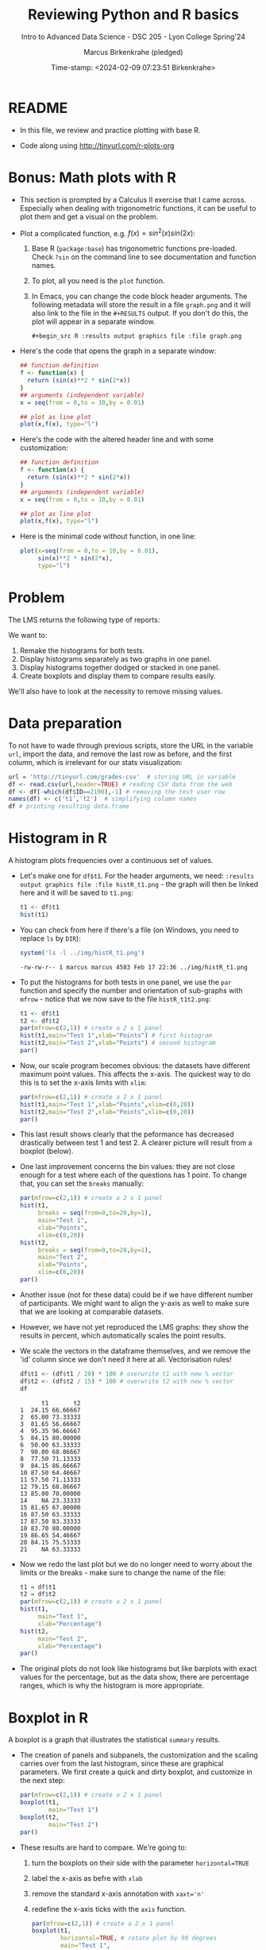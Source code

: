 #+TITLE: Reviewing Python and R basics
#+AUTHOR: Marcus Birkenkrahe (pledged)
#+SUBTITLE: Intro to Advanced Data Science - DSC 205 - Lyon College Spring'24
#+DATE: Time-stamp: <2024-02-09 07:23:51 Birkenkrahe>
#+STARTUP: overview hideblocks indent :
#+PROPERTY: header-args:R :session *R* :results output
#+PROPERTY: header-args:python :session *Python* :results output :python python3
* README

- In this file, we review and practice plotting with base R.

- Code along using http://tinyurl.com/r-plots-org

* Bonus: Math plots with R

- This section is prompted by a Calculus II exercise that I came
  across. Especially when dealing with trigonometric functions, it can
  be useful to plot them and get a visual on the problem.

- Plot a complicated function, e.g. $f(x) = sin^2(x) sin(2x)$:
  1) Base R (~package:base~) has trigonometric functions pre-loaded. Check
     ~?sin~ on the command line to see documentation and function names.
  2) To plot, all you need is the ~plot~ function.
  3) In Emacs, you can change the code block header arguments. The
     following metadata will store the result in a file ~graph.png~ and it
     will also link to the file in the =#+RESULTS= output. If you don't do
     this, the plot will appear in a separate window.
     #+begin_example
     #+begin_src R :results output graphics file :file graph.png
     #+end_example

- Here's the code that opens the graph in a separate window:
  #+begin_src R :session *R* :results silent :exports both
    ## function definition
    f <- function(x) {
      return (sin(x)**2 * sin(2*x))
    }
    ## arguments (independent variable)
    x = seq(from = 0,to = 10,by = 0.01)

    ## plot as line plot
    plot(x,f(x), type="l")
  #+end_src

- Here's the code with the altered header line and with some
  customization:
  #+begin_src R :session *R* :results output graphics file :file ../img/func.png :exports both
    ## function definition
    f <- function(x) {
      return (sin(x)**2 * sin(2*x))
    }
    ## arguments (independent variable)
    x = seq(from = 0,to = 10,by = 0.01)

    ## plot as line plot
    plot(x,f(x), type="l")
  #+end_src

  #+RESULTS:
  [[file:../img/func.png]]

- Here is the minimal code without function, in one line:
  #+begin_src R :session *R* :results output graphics file :file ../img/func1.png :exports both
    plot(x=seq(from = 0,to = 10,by = 0.01),
         sin(x)**2 * sin(2*x),
         type="l")
  #+end_src

  #+RESULTS:
  [[file:../img/func1.png]]

* Problem

The LMS returns the following type of reports:
#+attr_html: :width 400px:
[[../img/test_1.png]]

#+attr_html: :width 400px:
[[../img/test_2.png]]

We want to:
1. Remake the histograms for both tests.
2. Display histograms separately as two graphs in one panel.
3. Display histograms together dodged or stacked in one panel.
4. Create boxplots and display them to compare results easily.

We'll also have to look at the necessity to remove missing values.

* Data preparation

To not have to wade through previous scripts, store the URL in the
variable ~url~, import the data, and remove the last row as before, and
the first column, which is irrelevant for our stats visualization:
#+begin_src R
  url = 'http://tinyurl.com/grades-csv'  # storing URL in variable
  df <- read.csv(url,header=TRUE) # reading CSV data from the web
  df <- df[-which(df$ID==2190),-1] # removing the test user row
  names(df) <- c('t1','t2')  # simplifying column names
  df # printing resulting data.frame
#+end_src

#+RESULTS:
#+begin_example
      t1    t2
1   4.83 10.00
2  13.00 11.00
3  16.33  8.50
4  19.07 14.50
5  16.83 12.00
6  10.00  9.50
7  18.00 10.33
8  15.50 10.67
9  16.83 13.00
10 17.50  9.67
11 11.50 10.67
12 15.83 10.33
13 17.00 10.50
14    NA  3.50
15 16.33 10.17
16 17.50  9.50
17 17.50 12.50
18 16.74 12.00
19 17.33  8.17
20 16.83 11.33
21    NA  9.50
#+end_example

* Histogram in R

A histogram plots frequencies over a continuous set of values.

- Let's make one for ~df$t1~. For the header arguments, we need:
  ~:results output graphics file :file histR_t1.png~ - the graph will then
  be linked here and it will be saved to ~t1.png~:
  #+begin_src R :session *R* :results output graphics file :file ../img/histR_t1.png :exports both :noweb yes
    t1 <- df$t1
    hist(t1)
  #+end_src

  #+RESULTS:
  [[file:../img/histR_t1.png]]

- You can check from here if there's a file (on Windows, you need to
  replace =ls= by =DIR=):
  #+begin_src R :session *R* :results output :exports both :noweb yes
    system('ls -l ../img/histR_t1.png')
  #+end_src

  #+RESULTS:
  : -rw-rw-r-- 1 marcus marcus 4583 Feb 17 22:36 ../img/histR_t1.png

- To put the histograms for both tests in one panel, we use the ~par~
  function and specify the number and orientation of sub-graphs with
  =mfrow= - notice that we now save to the file ~histR_t1t2.png~:
  #+begin_src R :session *R* :results output graphics file :file ../img/histR_t1t2.png :exports both :noweb yes
    t1 <- df$t1
    t2 <- df$t2
    par(mfrow=c(2,1)) # create a 2 x 1 panel
    hist(t1,main="Test 1",xlab="Points") # first histogram
    hist(t2,main="Test 2",xlab="Points") # second histogram
    par()
  #+end_src

  #+RESULTS:
  [[file:../img/histR_t1t2.png]]

- Now, our scale program becomes obvious: the datasets have different
  maximum point values. This affects the x-axis. The quickest way to
  do this is to set the x-axis limits with =xlim=:
  #+begin_src R :session *R* :results output graphics file :file ../img/histR_t1t2_2.png :exports both :noweb yes
    par(mfrow=c(2,1)) # create a 2 x 1 panel
    hist(t1,main="Test 1",xlab="Points",xlim=c(0,20))
    hist(t2,main="Test 2",xlab="Points",xlim=c(0,20))
    par()
  #+end_src

  #+RESULTS:
  [[file:../img/histR_t1t2_2.png]]

- This last result shows clearly that the peformance has decreased
  drastically between test 1 and test 2. A clearer picture will result
  from a boxplot (below).

- One last improvement concerns the bin values: they are not close
  enough for a test where each of the questions has 1 point. To change
  that, you can set the =breaks= manually:
  #+begin_src R :session *R* :results output graphics file :file ../img/histR_t1t2_3.png :exports both :noweb yes
    par(mfrow=c(2,1)) # create a 2 x 1 panel
    hist(t1,
         breaks = seq(from=0,to=20,by=1),
         main="Test 1",
         xlab="Points",
         xlim=c(0,20))
    hist(t2,
         breaks = seq(from=0,to=20,by=1),
         main="Test 2",
         xlab="Points",
         xlim=c(0,20))
    par()
  #+end_src

  #+RESULTS:
  [[file:../img/histR_t1t2_3.png]]

- Another issue (not for these data) could be if we have different
  number of participants. We might want to align the y-axis as well to
  make sure that we are looking at comparable datasets.

- However, we have not yet reproduced the LMS graphs: they show the
  results in percent, which automatically scales the point results.

- We scale the vectors in the dataframe themselves, and we remove the
  'id' column since we don't need it here at all. Vectorisation rules!
  #+begin_src R :session *R* :results output :exports both :noweb yes
    df$t1 <- (df$t1 / 20) * 100 # overwrite t1 with new % vector
    df$t2 <- (df$t2 / 15) * 100 # overwrite t2 with new % vector
    df
  #+end_src

  #+RESULTS:
  #+begin_example
        t1       t2
  1  24.15 66.66667
  2  65.00 73.33333
  3  81.65 56.66667
  4  95.35 96.66667
  5  84.15 80.00000
  6  50.00 63.33333
  7  90.00 68.86667
  8  77.50 71.13333
  9  84.15 86.66667
  10 87.50 64.46667
  11 57.50 71.13333
  12 79.15 68.86667
  13 85.00 70.00000
  14    NA 23.33333
  15 81.65 67.80000
  16 87.50 63.33333
  17 87.50 83.33333
  18 83.70 80.00000
  19 86.65 54.46667
  20 84.15 75.53333
  21    NA 63.33333
  #+end_example

- Now we redo the last plot but we do no longer need to worry about
  the limits or the breaks - make sure to change the name of the file:
  #+begin_src R :session *R* :results output graphics file :file ../img/histR_t1t2_4.png :exports both :noweb yes
    t1 = df$t1
    t2 = df$t2
    par(mfrow=c(2,1)) # create a 2 x 1 panel
    hist(t1,
         main="Test 1",
         xlab="Percentage")
    hist(t2,
         main="Test 2",
         xlab="Percentage")
    par()
  #+end_src

  #+RESULTS:
  [[file:../img/histR_t1t2_4.png]]


- The original plots do not look like histograms but like barplots
  with exact values for the percentage, but as the data show, there
  are percentage ranges, which is why the histogram is more
  appropriate.

* Boxplot in R

A boxplot is a graph that illustrates the statistical =summary=
results.

- The creation of panels and subpanels, the customization and the
  scaling carries over from the last histogram, since these are
  graphical parameters. We first create a quick and dirty boxplot, and
  customize in the next step:
  #+begin_src R :session *R* :results output graphics file :file ../img/box_t1t2.png :exports both :noweb yes
    par(mfrow=c(2,1)) # create a 2 x 1 panel
    boxplot(t1,
            main="Test 1")
    boxplot(t2,
            main="Test 2")
    par()
  #+end_src

  #+RESULTS:
  [[file:../img/box_t1t2.png]]

- These results are hard to compare. We're going to:
  1. turn the boxplots on their side with the parameter =horizontal=TRUE=
  2. label the x-axis as befre with ~xlab~
  3. remove the standard x-axis annotation with ~xaxt='n'~
  4. redefine the x-axis ticks with the =axis= function.
  #+begin_src R :session *R* :results output graphics file :file ../img/box_t1t2_final.png :exports both :noweb yes
    par(mfrow=c(2,1)) # create a 2 x 1 panel
    boxplot(t1,
            horizontal=TRUE, # rotate plot by 90 degrees
            main="Test 1",
            xlab="Percentage",
            xaxt='n') # Suppress default x-axis
    ## redraw axis data
    axis(side=1,
         at=seq(0,100,by=10),
         labels=paste0(seq(0, 100, by=10), "%")) # Add custom x-axis
    boxplot(t2,
            horizontal=TRUE,
            main="Test 2",
            xlab="Percentage",
            xaxt='n') # Suppress default x-axis
    ## redraw axis data
    axis(side=1,
         at=seq(0,100,by=10),
         labels=paste0(seq(0, 100, by=10), "%")) # Add custom x-axis
    par()
  #+end_src

  #+RESULTS:
  [[file:../img/box_t1t2_final.png]]

* TODO Summary and glossary
